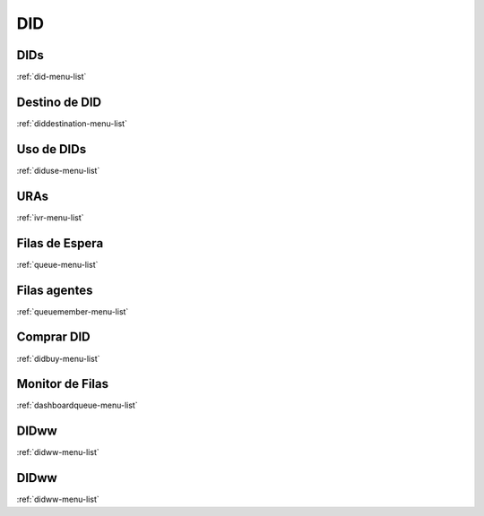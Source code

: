 ***
DID
***


DIDs
****
:ref:`did-menu-list`


Destino de DID
**************
:ref:`diddestination-menu-list`


Uso de DIDs
***********
:ref:`diduse-menu-list`


URAs
****
:ref:`ivr-menu-list`


Filas de Espera
***************
:ref:`queue-menu-list`


Filas agentes
*************
:ref:`queuemember-menu-list`


Comprar DID
***********
:ref:`didbuy-menu-list`


Monitor de Filas
****************
:ref:`dashboardqueue-menu-list`


DIDww
*****
:ref:`didww-menu-list`


DIDww
*****
:ref:`didww-menu-list`


